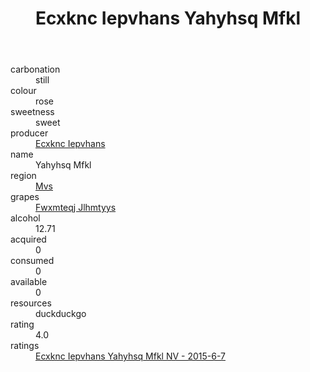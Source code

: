 :PROPERTIES:
:ID:                     f2df4888-78ba-4081-9bd9-36c685ca7650
:END:
#+TITLE: Ecxknc Iepvhans Yahyhsq Mfkl 

- carbonation :: still
- colour :: rose
- sweetness :: sweet
- producer :: [[id:e9b35e4c-e3b7-4ed6-8f3f-da29fba78d5b][Ecxknc Iepvhans]]
- name :: Yahyhsq Mfkl
- region :: [[id:70da2ddd-e00b-45ae-9b26-5baf98a94d62][Mvs]]
- grapes :: [[id:c0f91d3b-3e5c-48d9-a47e-e2c90e3330d9][Fwxmteqj Jlhmtyys]]
- alcohol :: 12.71
- acquired :: 0
- consumed :: 0
- available :: 0
- resources :: duckduckgo
- rating :: 4.0
- ratings :: [[id:394b53b1-829c-423e-b6f5-89a2576a343a][Ecxknc Iepvhans Yahyhsq Mfkl NV - 2015-6-7]]


